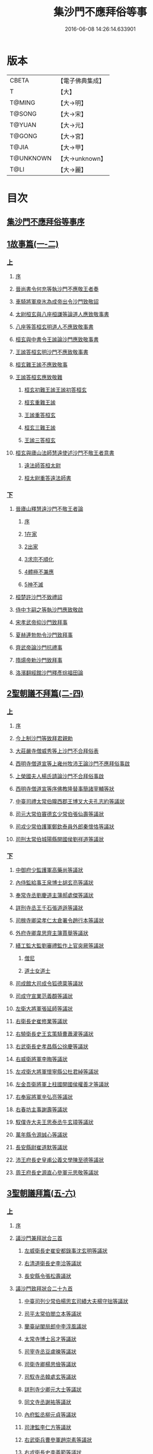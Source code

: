 #+TITLE: 集沙門不應拜俗等事 
#+DATE: 2016-06-08 14:26:14.633901

* 版本
 |     CBETA|【電子佛典集成】|
 |         T|【大】     |
 |    T@MING|【大→明】   |
 |    T@SONG|【大→宋】   |
 |    T@YUAN|【大→元】   |
 |    T@GONG|【大→宮】   |
 |     T@JIA|【大→甲】   |
 | T@UNKNOWN|【大→unknown】|
 |      T@LI|【大→麗】   |

* 目次
** [[file:KR6r0141_001.txt::001-0443a2][集沙門不應拜俗等事序]]
** [[file:KR6r0141_001.txt::001-0443b28][1故事篇(一-二)]]
*** [[file:KR6r0141_001.txt::001-0443b28][上]]
**** [[file:KR6r0141_001.txt::001-0443b29][序]]
**** [[file:KR6r0141_001.txt::001-0443c18][晉尚書令何充等執沙門不應敬王者奏]]
**** [[file:KR6r0141_001.txt::001-0444a3][車騎將軍庾氷為成帝出令沙門致敬詔]]
**** [[file:KR6r0141_001.txt::001-0444c12][太尉桓玄與八座桓謙等論道人應致敬事書]]
**** [[file:KR6r0141_001.txt::001-0445a3][八座等答桓玄明道人不應致敬事書]]
**** [[file:KR6r0141_001.txt::001-0445a20][桓玄與中書令王謐論沙門應致敬事書]]
**** [[file:KR6r0141_001.txt::001-0445a25][王謐答桓玄明沙門不應致敬事書]]
**** [[file:KR6r0141_001.txt::001-0445b18][桓玄難王謐不應致敬事]]
**** [[file:KR6r0141_001.txt::001-0445c21][王謐答桓玄應致敬難]]
***** [[file:KR6r0141_001.txt::001-0445c22][桓玄初難王謐王謐初答桓玄]]
***** [[file:KR6r0141_001.txt::001-0446b16][桓玄重難王謐]]
***** [[file:KR6r0141_001.txt::001-0446c20][王謐重答桓玄]]
***** [[file:KR6r0141_001.txt::001-0447b11][桓玄三難王謐]]
***** [[file:KR6r0141_001.txt::001-0447c7][王謐三答桓玄]]
**** [[file:KR6r0141_001.txt::001-0447c19][桓玄與廬山法師慧遠使述沙門不敬王者意書]]
***** [[file:KR6r0141_001.txt::001-0447c28][遠法師答桓太尉]]
***** [[file:KR6r0141_001.txt::001-0448b25][桓太尉重答遠法師書]]
*** [[file:KR6r0141_002.txt::002-0448c19][下]]
**** [[file:KR6r0141_002.txt::002-0449a2][晉廬山釋慧遠沙門不敬王者論]]
***** [[file:KR6r0141_002.txt::002-0449a3][序]]
***** [[file:KR6r0141_002.txt::002-0449a12][1在家]]
***** [[file:KR6r0141_002.txt::002-0449b7][2出家]]
***** [[file:KR6r0141_002.txt::002-0449b26][3求宗不順化]]
***** [[file:KR6r0141_002.txt::002-0449c26][4體極不兼應]]
***** [[file:KR6r0141_002.txt::002-0450b12][5神不滅]]
**** [[file:KR6r0141_002.txt::002-0451b11][桓楚許沙門不致禮詔]]
**** [[file:KR6r0141_002.txt::002-0451b17][侍中卞嗣之等執沙門應致敬啟]]
**** [[file:KR6r0141_002.txt::002-0451c29][宋孝武帝抑沙門致拜事]]
**** [[file:KR6r0141_002.txt::002-0452a24][夏赫連勃勃令沙門致拜事]]
**** [[file:KR6r0141_002.txt::002-0452b1][齊武帝論沙門抗禮事]]
**** [[file:KR6r0141_002.txt::002-0452b16][隋煬帝勅沙門致拜事]]
**** [[file:KR6r0141_002.txt::002-0452c2][洛濱翻經館沙門釋彥琮福田論]]
** [[file:KR6r0141_003.txt::003-0454c27][2聖朝議不拜篇(二-四)]]
*** [[file:KR6r0141_003.txt::003-0454c27][上]]
**** [[file:KR6r0141_003.txt::003-0454c28][序]]
**** [[file:KR6r0141_003.txt::003-0455a23][今上制沙門等致拜君親勅]]
**** [[file:KR6r0141_003.txt::003-0455b7][大莊嚴寺僧威秀等上沙門不合拜俗表]]
**** [[file:KR6r0141_003.txt::003-0455c12][西明寺僧道宣等上雍州牧沛王論沙門不應拜俗事啟]]
**** [[file:KR6r0141_003.txt::003-0456a5][上榮國夫人楊氏請論沙門不合拜俗事啟]]
**** [[file:KR6r0141_003.txt::003-0456b2][西明寺僧道宣等序佛教隆替事簡諸宰輔等狀]]
**** [[file:KR6r0141_003.txt::003-0457c28][中臺司禮太常伯隴西郡王博叉大夫孔志約等議狀]]
**** [[file:KR6r0141_003.txt::003-0458a14][司元大常伯竇德玄少常伯張仙壽等議狀]]
**** [[file:KR6r0141_003.txt::003-0458b2][司戎少常伯護軍鄭欽泰員外郎秦懷恪等議狀]]
**** [[file:KR6r0141_003.txt::003-0459c4][司刑太常伯城陽縣開國侯劉祥道等議狀]]
*** [[file:KR6r0141_004.txt::004-0459c19][下]]
**** [[file:KR6r0141_004.txt::004-0460a26][中御府少監護軍高藥尚等議狀]]
**** [[file:KR6r0141_004.txt::004-0460b10][內侍監給事王泉博士胡玄亮等議狀]]
**** [[file:KR6r0141_004.txt::004-0460b29][奉常寺丞劉慶道主簿郝處傑等議狀]]
**** [[file:KR6r0141_004.txt::004-0460c11][詳刑寺丞王千石張道遜等議狀]]
**** [[file:KR6r0141_004.txt::004-0461a1][司稼寺卿梁孝仁太倉署令趙行本等議狀]]
**** [[file:KR6r0141_004.txt::004-0461a9][外府寺卿韋思齊主簿賈舉等議狀]]
**** [[file:KR6r0141_004.txt::004-0461a22][繕工監大監劉審禮監作上官突厥等議狀]]
***** [[file:KR6r0141_004.txt::004-0461a24][僧尼]]
***** [[file:KR6r0141_004.txt::004-0461b6][道士女道士]]
**** [[file:KR6r0141_004.txt::004-0461b10][司成館大司成令狐德棻等議狀]]
**** [[file:KR6r0141_004.txt::004-0461b18][司成守宣業范義頵等議狀]]
**** [[file:KR6r0141_004.txt::004-0461c3][左衛大將軍張延師等議狀]]
**** [[file:KR6r0141_004.txt::004-0461c9][右衛長史崔修業等議狀]]
**** [[file:KR6r0141_004.txt::004-0461c28][右驍衛長史王玄策騎曹蕭灌等議狀]]
**** [[file:KR6r0141_004.txt::004-0462b15][右武衛長史孝昌縣公徐慶等議狀]]
**** [[file:KR6r0141_004.txt::004-0462c5][右威衛將軍李晦等議狀]]
**** [[file:KR6r0141_004.txt::004-0462c21][左戎衛大將軍懷寧縣公杜君綽等議狀]]
**** [[file:KR6r0141_004.txt::004-0463a2][左金吾衛將軍上柱國開國侯權善才等議狀]]
**** [[file:KR6r0141_004.txt::004-0463a9][右奉宸將軍辛弘亮等議狀]]
**** [[file:KR6r0141_004.txt::004-0463a12][右春坊主事謝壽等議狀]]
**** [[file:KR6r0141_004.txt::004-0463c21][馭僕寺大夫王思泰丞牛玄璋等議狀]]
**** [[file:KR6r0141_004.txt::004-0464a3][萬年縣令源誠心等議狀]]
**** [[file:KR6r0141_004.txt::004-0464a8][長安縣尉崔道默等議狀]]
**** [[file:KR6r0141_004.txt::004-0464a19][沛王府長史皇甫公義文學陳至德等議狀]]
**** [[file:KR6r0141_004.txt::004-0464b2][周王府長史源直心參軍元思敬等議狀]]
** [[file:KR6r0141_005.txt::005-0464c21][3聖朝議拜篇(五-六)]]
*** [[file:KR6r0141_005.txt::005-0464c21][上]]
**** [[file:KR6r0141_005.txt::005-0464c22][序]]
**** [[file:KR6r0141_005.txt::005-0465b8][議沙門兼拜狀合三首]]
***** [[file:KR6r0141_005.txt::005-0465b9][左威衛長史崔安都錄事沈玄明等議狀]]
***** [[file:KR6r0141_005.txt::005-0465c21][右清道衛長史李洽等議狀]]
***** [[file:KR6r0141_005.txt::005-0466a4][長安縣令張松壽議狀]]
**** [[file:KR6r0141_005.txt::005-0466a17][議沙門致拜狀合二十九首]]
***** [[file:KR6r0141_005.txt::005-0466a19][中臺司列少常伯楊思玄司績大夫楊守拙等議狀]]
***** [[file:KR6r0141_005.txt::005-0466a29][司平太常伯閻立本等議狀]]
***** [[file:KR6r0141_005.txt::005-0466b11][蘭臺祕閣局郎中李淳風議狀]]
***** [[file:KR6r0141_005.txt::005-0466b24][太常寺博士呂才等議狀]]
***** [[file:KR6r0141_005.txt::005-0467a2][司宰寺丞豆盧暕等議狀]]
***** [[file:KR6r0141_005.txt::005-0467a13][司衛寺卿楊思儉等議狀]]
***** [[file:KR6r0141_005.txt::005-0467b7][司馭寺丞韓處玄等議狀]]
***** [[file:KR6r0141_005.txt::005-0467b20][詳刑寺少卿元大士等議狀]]
***** [[file:KR6r0141_005.txt::005-0467c2][同文寺丞謝祐等議狀]]
***** [[file:KR6r0141_005.txt::005-0467c8][內府監丞柳元貞等議狀]]
***** [[file:KR6r0141_005.txt::005-0467c16][司津監李仁方等議狀]]
***** [[file:KR6r0141_005.txt::005-0467c25][右武衛兵曹參軍趙崇素等議狀]]
***** [[file:KR6r0141_005.txt::005-0468a5][右戎衛長史李義範等議狀]]
***** [[file:KR6r0141_005.txt::005-0468a15][右金吾衛將軍薛孤吳仁長史劉文琮等議狀]]
***** [[file:KR6r0141_005.txt::005-0468b1][右監門衛中郎將能玄逸等議狀]]
***** [[file:KR6r0141_005.txt::005-0468b6][端尹府端尹李寬等議狀]]
***** [[file:KR6r0141_005.txt::005-0468b14][左春坊中護賀蘭敏之贊善楊令節等議狀]]
***** [[file:KR6r0141_005.txt::005-0468b28][右春坊中護郝處俊贊善楊思正等議狀]]
***** [[file:KR6r0141_005.txt::005-0468c12][司更寺丞張約等議狀]]
***** [[file:KR6r0141_005.txt::005-0468c20][左典戎衛倉曹王九思等議狀]]
***** [[file:KR6r0141_005.txt::005-0468c29][右典戎衛將軍斛斯敬則等議狀]]
***** [[file:KR6r0141_005.txt::005-0469a7][左司禦衛長史馬大師等議狀]]
***** [[file:KR6r0141_005.txt::005-0469a21][右司禦衛長史崔崇業等議狀]]
***** [[file:KR6r0141_005.txt::005-0469b7][左清道衛長史蔣真胄等議狀]]
***** [[file:KR6r0141_005.txt::005-0469b11][左崇掖衛長史竇尚義等議狀]]
***** [[file:KR6r0141_005.txt::005-0469b17][右崇掖衛長史李行敏等議狀]]
***** [[file:KR6r0141_005.txt::005-0469b26][左奉裕衛長史丘神靜等議狀]]
***** [[file:KR6r0141_005.txt::005-0470a1][右奉裕衛率韋懷敬等議狀]]
***** [[file:KR6r0141_005.txt::005-0470a12][雍州司功劉仁叡等議狀]]
*** [[file:KR6r0141_006.txt::006-0470b21][下]]
**** [[file:KR6r0141_006.txt::006-0470c9][普光寺沙門玄範質議拜狀]]
**** [[file:KR6r0141_006.txt::006-0472a1][中臺司禮太常伯隴西王博叉等議奏狀]]
***** [[file:KR6r0141_006.txt::006-0472a4][五百三十九人議請不拜]]
***** [[file:KR6r0141_006.txt::006-0472a27][三百五十四人議請拜]]
**** [[file:KR6r0141_006.txt::006-0472b17][今上停沙門拜君詔]]
**** [[file:KR6r0141_006.txt::006-0472c6][京邑老人程士顒等上請出家子女不拜親表]]
**** [[file:KR6r0141_006.txt::006-0472c25][直東臺憑神德上請依舊僧尼等不拜親表]]
**** [[file:KR6r0141_006.txt::006-0473a24][西明寺僧道宣等重上榮國夫人楊氏請論不合拜親啟]]
**** [[file:KR6r0141_006.txt::006-0473b8][大莊嚴寺僧威秀等上請依內教不拜父母表]]
**** [[file:KR6r0141_006.txt::006-0473c2][玉華宮寺譯經僧靜邁等上僧尼拜親有損表]]
**** [[file:KR6r0141_006.txt::006-0473c19][襄州禪居寺僧崇拔上請僧尼父母同君上不受出家男女拜表]]
** [[file:KR6r0141_006.txt::006-0474a26][沙門不應拜俗總論]]

* 卷
[[file:KR6r0141_001.txt][集沙門不應拜俗等事 1]]
[[file:KR6r0141_002.txt][集沙門不應拜俗等事 2]]
[[file:KR6r0141_003.txt][集沙門不應拜俗等事 3]]
[[file:KR6r0141_004.txt][集沙門不應拜俗等事 4]]
[[file:KR6r0141_005.txt][集沙門不應拜俗等事 5]]
[[file:KR6r0141_006.txt][集沙門不應拜俗等事 6]]

